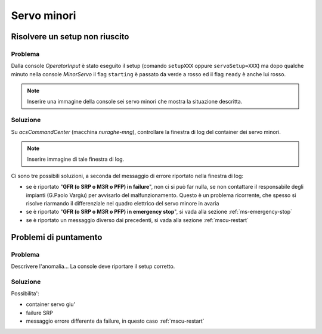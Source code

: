 ************
Servo minori
************


.. _ms-setup-problem:

Risolvere un setup non riuscito
===============================

.. index:: minor servo, servoSetup, actualSetup, setupCCB, setupKKG, setupLLP
   unknown, emergency stop, failure, reset, GFR, M3R, SRP, PFP, MSCU

Problema
--------
Dalla console *OperatorInput* è stato eseguito il setup (comando ``setupXXX`` 
oppure ``servoSetup=XXX``) ma dopo qualche minuto nella console *MinorServo* 
il flag ``starting`` è passato da verde a rosso ed il flag ``ready`` è anche 
lui rosso.

.. note:: Inserire una immagine della console sei servo minori che mostra la 
   situazione descritta.

Soluzione
---------
Su *acsCommandCenter* (macchina *nuraghe-mng*), controllare la finestra di log del container dei servo minori.

.. note:: Inserire immagine di tale finestra di log.

Ci sono tre possibili soluzioni, a seconda del messaggio di errore riportato nella finestra di log: 

* se è riportato "**GFR (o SRP o M3R o PFP) in failure**", non ci si può far nulla, se non contattare il 
  responsabile degli impianti (G.Paolo Vargiu) per avvisarlo del malfunzionamento. Questo è un problema
  ricorrente, che spesso si risolve riarmando il differenziale nel quadro elettrico del servo minore
  in avaria
* se è riportato "**GFR (o SRP o M3R o PFP) in emergency stop**", si vada alla sezione :ref:`ms-emergency-stop`
* se è riportato un messaggio diverso dai precedenti, si vada alla sezione :ref:`mscu-restart`

Problemi di puntamento
======================

.. index:: minor servo, SRP, MSCU

Problema
--------
Descrivere l'anomalia... La console deve riportare il setup corretto.

Soluzione
---------
Possibilita':

* container servo giu'
* failure SRP
* messaggio errore differente da failure, in questo caso :ref:`mscu-restart`
